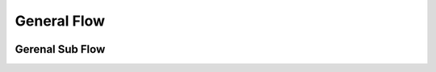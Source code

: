 General Flow
============

.. image:: ../images/GeneralFlow.png


Gerenal Sub Flow
-----------------
